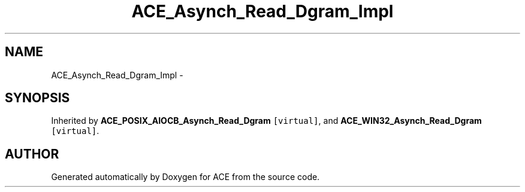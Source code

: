 .TH ACE_Asynch_Read_Dgram_Impl 3 "5 Oct 2001" "ACE" \" -*- nroff -*-
.ad l
.nh
.SH NAME
ACE_Asynch_Read_Dgram_Impl \- 
.SH SYNOPSIS
.br
.PP
Inherited by \fBACE_POSIX_AIOCB_Asynch_Read_Dgram\fR\fC [virtual]\fR, and \fBACE_WIN32_Asynch_Read_Dgram\fR\fC [virtual]\fR.
.PP


.SH AUTHOR
.PP 
Generated automatically by Doxygen for ACE from the source code.